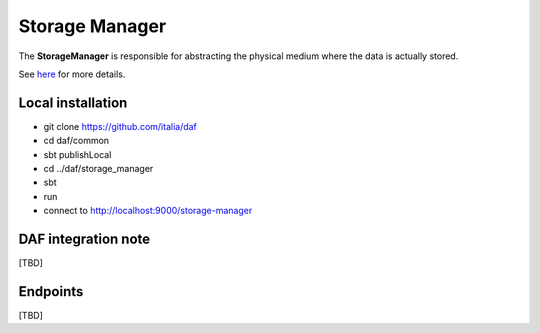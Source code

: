 
Storage Manager
===============

The **StorageManager** is responsible for abstracting the physical medium
where the data is actually stored.

See `here <../../bigdataplatform/architecture/componentView/index.html>`_ for more details.

Local installation
--------------------
- git clone https://github.com/italia/daf
- cd daf/common
- sbt publishLocal
- cd ../daf/storage_manager
- sbt
- run
- connect to http://localhost:9000/storage-manager



DAF integration note
--------------------
[TBD]

Endpoints
-------------------
[TBD]

